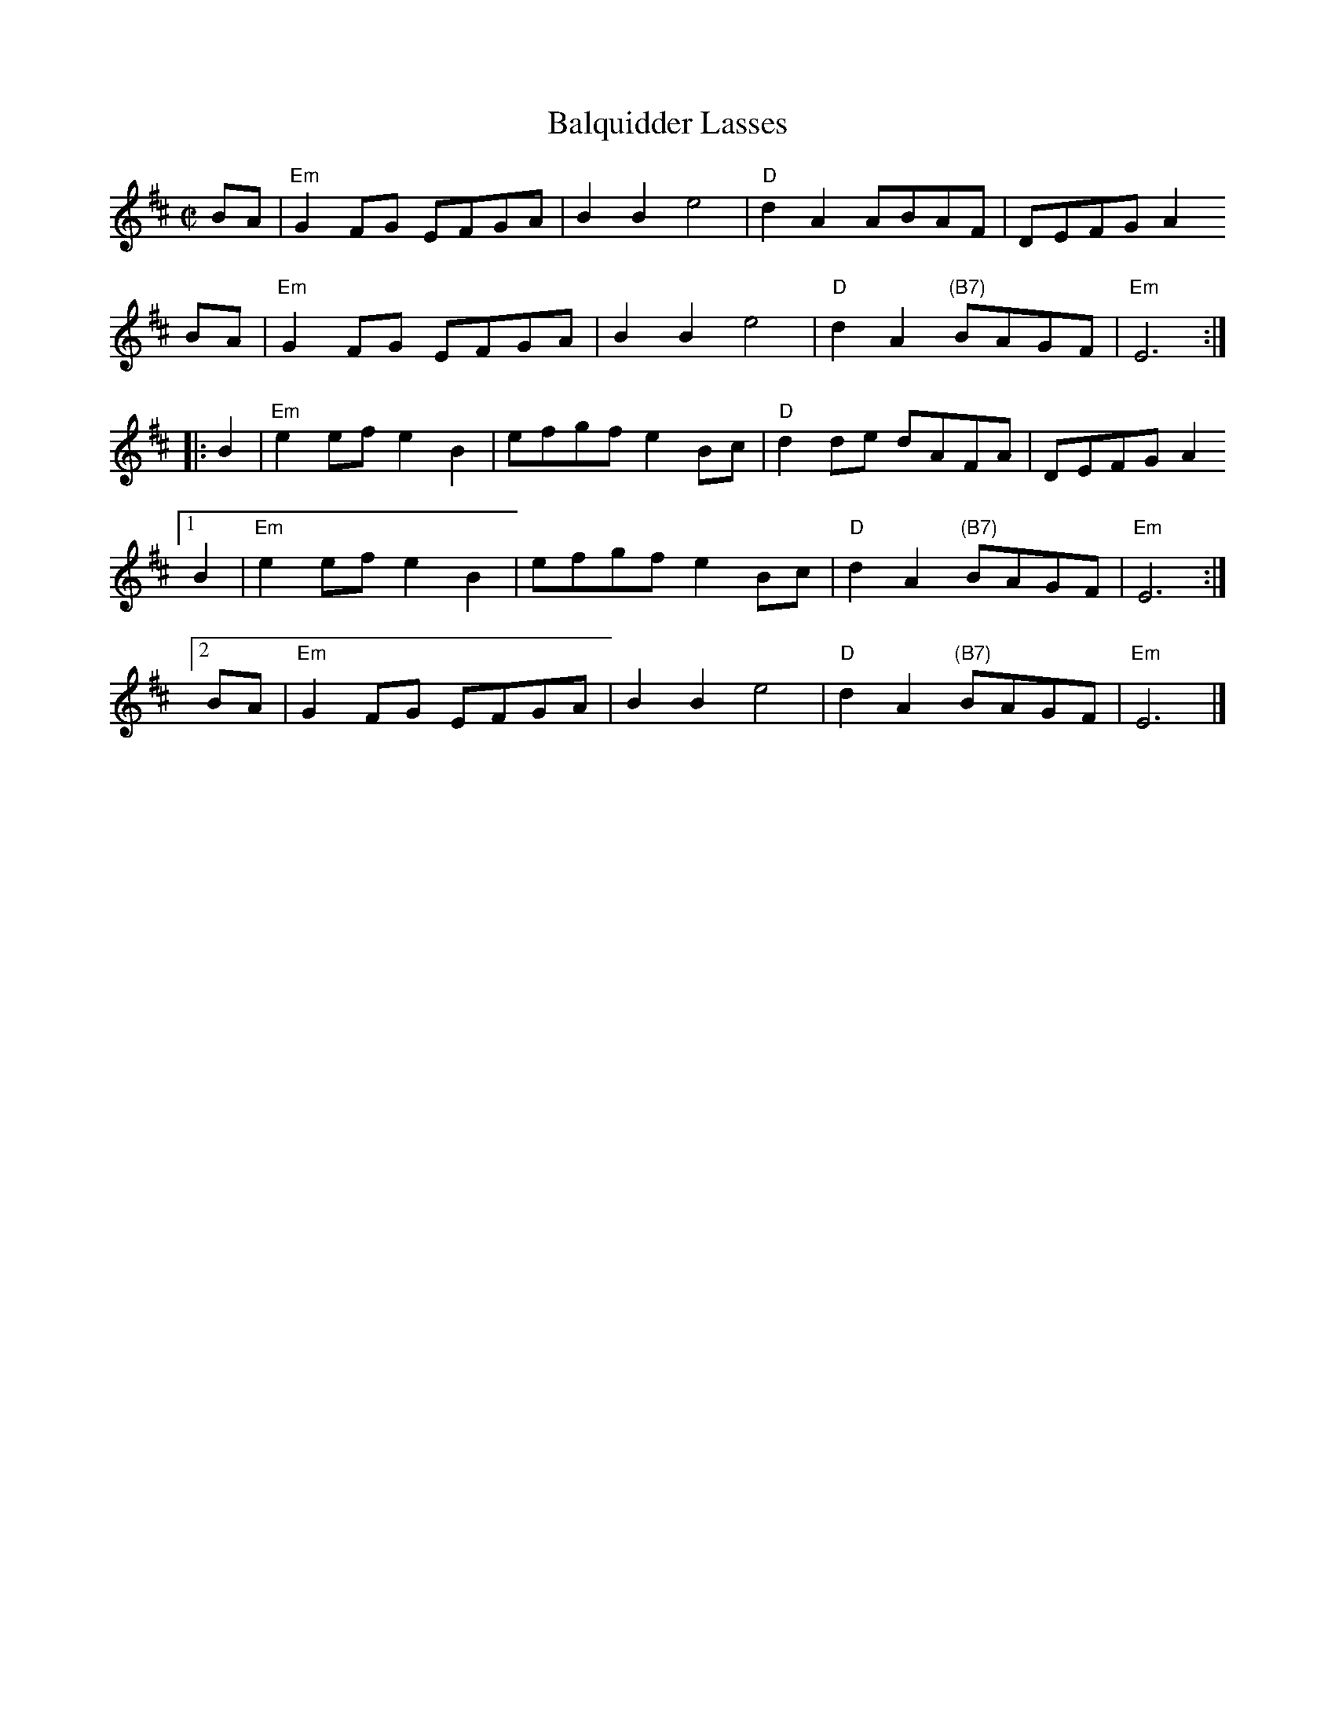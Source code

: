 X: 1
T: Balquidder Lasses
M: C|
L: 1/8
S: Trad
S: from Vivian Williams Workshop in Ellensburg
R: reel
N: Vivian's;
N: "After Salmonberry; previously done by Canterbury Orch.
Z: William C. Dunlap <bill:dunlap.net> 2001-01-17
K: Edor
BA | "Em"G2FG EFGA | B2B2e4 | "D"d2A2 ABAF | DEFG A2
BA | "Em"G2FG EFGA | B2B2e4 | "D"d2A2 "(B7)"BAGF | "Em"E6 :|
|: B2 | "Em"e2ef e2B2 | efgf e2 Bc | "D"d2 de dAFA | DEFG A2
[1 B2 | "Em"e2ef e2B2 | efgf e2 Bc | "D"d2A2 "(B7)"BAGF | "Em"E6 :|
[2 BA | "Em"G2FG EFGA | B2B2 e4 | "D"d2A2 "(B7)"BAGF | "Em"E6 |]
